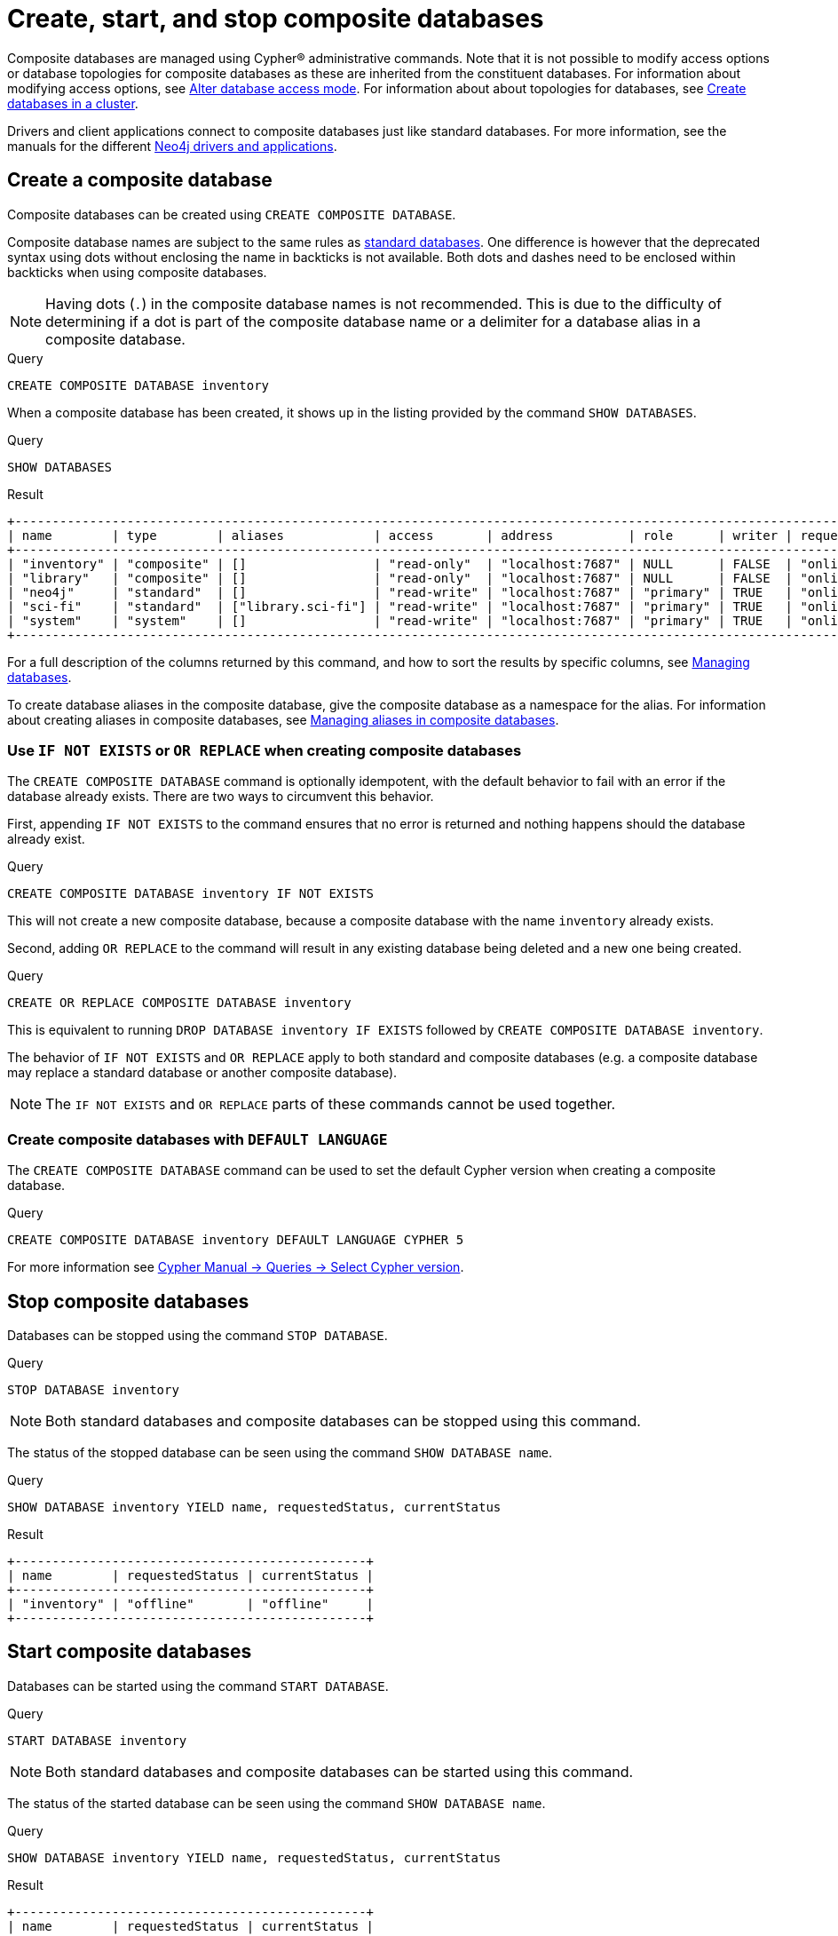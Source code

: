 :description: This page describes how to create, start, and stop composite databases.
:page-aliases: fabric/configuration.adoc
[role=enterprise-edition not-on-aura]
[[manage-composite-databases]]
= Create, start, and stop composite databases

Composite databases are managed using Cypher(R) administrative commands.
Note that it is not possible to modify access options or database topologies for composite databases as these are inherited from the constituent databases.
For information about modifying access options, see xref:database-administration/standard-databases/alter-databases.adoc#manage-databases-alter[Alter database access mode].
For information about about topologies for databases, see xref:clustering/setup/deploy.adoc#cluster-example-create-databases-on-cluster[Create databases in a cluster].

Drivers and client applications connect to composite databases just like standard databases.
For more information, see the manuals for the different link:{neo4j-docs-base-uri}/create-applications/[Neo4j drivers and applications].

[[composite-databases-create]]
== Create a composite database

Composite databases can be created using `CREATE COMPOSITE DATABASE`.

Composite database names are subject to the same rules as xref:database-administration/standard-databases/naming-databases.adoc[standard databases].
One difference is however that the deprecated syntax using dots without enclosing the name in backticks is not available.
Both dots and dashes need to be enclosed within backticks when using composite databases.

[NOTE]
====
Having dots (`.`) in the composite database names is not recommended.
This is due to the difficulty of determining if a dot is part of the composite database name or a delimiter for a database alias in a composite database.
====

.Query
[source, cypher, role=test-setup]
----
CREATE COMPOSITE DATABASE inventory
----

When a composite database has been created, it shows up in the listing provided by the command `SHOW DATABASES`.

.Query
[source, cypher]
----
SHOW DATABASES
----

.Result
[role="queryresult"]
----
+------------------------------------------------------------------------------------------------------------------------------------------------------------------------------------------------+
| name        | type        | aliases            | access       | address          | role      | writer | requestedStatus | currentStatus | statusMessage | default | home  | constituents       |
+------------------------------------------------------------------------------------------------------------------------------------------------------------------------------------------------+
| "inventory" | "composite" | []                 | "read-only"  | "localhost:7687" | NULL      | FALSE  | "online"        | "online"      | ""            | FALSE   | FALSE | []                 |
| "library"   | "composite" | []                 | "read-only"  | "localhost:7687" | NULL      | FALSE  | "online"        | "online"      | ""            | FALSE   | FALSE | ["library.sci-fi"] |
| "neo4j"     | "standard"  | []                 | "read-write" | "localhost:7687" | "primary" | TRUE   | "online"        | "online"      | ""            | TRUE    | TRUE  | []                 |
| "sci-fi"    | "standard"  | ["library.sci-fi"] | "read-write" | "localhost:7687" | "primary" | TRUE   | "online"        | "online"      | ""            | FALSE   | FALSE | []                 |
| "system"    | "system"    | []                 | "read-write" | "localhost:7687" | "primary" | TRUE   | "online"        | "online"      | ""            | FALSE   | FALSE | []                 |
+------------------------------------------------------------------------------------------------------------------------------------------------------------------------------------------------+
----

For a full description of the columns returned by this command, and how to sort the results by specific columns, see xref:database-administration/standard-databases/listing-databases.adoc#manage-databases-listing-databases[Managing databases].

To create database aliases in the composite database, give the composite database as a namespace for the alias.
For information about creating aliases in composite databases, see xref:database-administration/aliases/manage-aliases-composite-databases.adoc#create-composite-database-alias[Managing aliases in composite databases].

[[composite-databases-existing]]
=== Use `IF NOT EXISTS` or `OR REPLACE` when creating composite databases

The `CREATE COMPOSITE DATABASE` command is optionally idempotent, with the default behavior to fail with an error if the database already exists.
There are two ways to circumvent this behavior.

First, appending `IF NOT EXISTS` to the command ensures that no error is returned and nothing happens should the database already exist.

.Query
[source, cypher]
----
CREATE COMPOSITE DATABASE inventory IF NOT EXISTS
----

This will not create a new composite database, because a composite database with the name `inventory` already exists.

Second, adding `OR REPLACE` to the command will result in any existing database being deleted and a new one being created.

.Query
[source, cypher]
----
CREATE OR REPLACE COMPOSITE DATABASE inventory
----

This is equivalent to running `DROP DATABASE inventory IF EXISTS` followed by `CREATE COMPOSITE DATABASE inventory`.

The behavior of `IF NOT EXISTS` and `OR REPLACE` apply to both standard and composite databases (e.g. a composite database may replace a standard database or another composite database).

[NOTE]
====
The `IF NOT EXISTS` and `OR REPLACE` parts of these commands cannot be used together.
====

[[composite-databases-default-language]]
=== Create composite databases with `DEFAULT LANGUAGE`
The `CREATE COMPOSITE DATABASE` command can be used to set the default Cypher version when creating a composite database.

.Query
[source, cypher]
----
CREATE COMPOSITE DATABASE inventory DEFAULT LANGUAGE CYPHER 5
----

For more information see link:{neo4j-docs-base-uri}/cypher-manual/current/queries/select-version/#select-default-cypher-version[Cypher Manual -> Queries -> Select Cypher version].

[[composite-databases-stop]]
== Stop composite databases

Databases can be stopped using the command `STOP DATABASE`.

.Query
[source, cypher]
----
STOP DATABASE inventory
----

[NOTE]
====
Both standard databases and composite databases can be stopped using this command.
====

The status of the stopped database can be seen using the command `SHOW DATABASE name`.

.Query
[source, cypher]
----
SHOW DATABASE inventory YIELD name, requestedStatus, currentStatus
----

.Result
[role="queryresult"]
----
+-----------------------------------------------+
| name        | requestedStatus | currentStatus |
+-----------------------------------------------+
| "inventory" | "offline"       | "offline"     |
+-----------------------------------------------+
----

[[composite-databases-start]]
== Start composite databases

Databases can be started using the command `START DATABASE`.

.Query
[source, cypher]
----
START DATABASE inventory
----

[NOTE]
====
Both standard databases and composite databases can be started using this command.
====

The status of the started database can be seen using the command `SHOW DATABASE name`.

.Query
[source, cypher]
----
SHOW DATABASE inventory YIELD name, requestedStatus, currentStatus
----

.Result
[role="queryresult",options="header,footer",cols="3*<m"]
----
+-----------------------------------------------+
| name        | requestedStatus | currentStatus |
+-----------------------------------------------+
| "inventory" | "online"        | "online"      |
+-----------------------------------------------+
----
